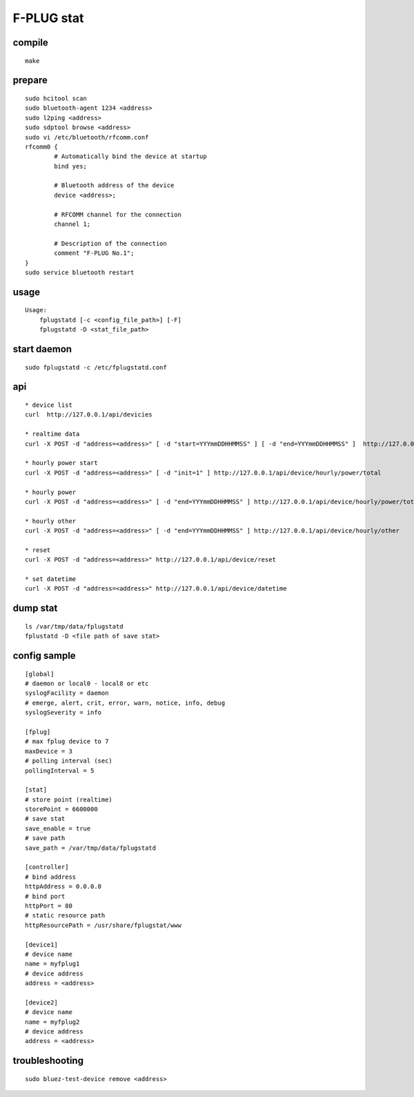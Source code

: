 F-PLUG stat
===========


compile
-------

::

    make


prepare
-------

::

    sudo hcitool scan 
    sudo bluetooth-agent 1234 <address>
    sudo l2ping <address>
    sudo sdptool browse <address>
    sudo vi /etc/bluetooth/rfcomm.conf
    rfcomm0 {
            # Automatically bind the device at startup
            bind yes;

            # Bluetooth address of the device
            device <address>; 

            # RFCOMM channel for the connection
            channel 1;

            # Description of the connection
            comment "F-PLUG No.1";
    }
    sudo service bluetooth restart


usage
-----

::

    Usage:
	fplugstatd [-c <config_file_path>] [-F]
	fplugstatd -D <stat_file_path>


start daemon
------------

::

    sudo fplugstatd -c /etc/fplugstatd.conf


api
---

::

    * device list 
    curl  http://127.0.0.1/api/devicies
    
    * realtime data
    curl -X POST -d "address=<address>" [ -d "start=YYYmmDDHHMMSS" ] [ -d "end=YYYmmDDHHMMSS" ]  http://127.0.0.1/api/device/realtime
    
    * hourly power start
    curl -X POST -d "address=<address>" [ -d "init=1" ] http://127.0.0.1/api/device/hourly/power/total
    
    * hourly power 
    curl -X POST -d "address=<address>" [ -d "end=YYYmmDDHHMMSS" ] http://127.0.0.1/api/device/hourly/power/total
    
    * hourly other 
    curl -X POST -d "address=<address>" [ -d "end=YYYmmDDHHMMSS" ] http://127.0.0.1/api/device/hourly/other
    
    * reset
    curl -X POST -d "address=<address>" http://127.0.0.1/api/device/reset
    
    * set datetime
    curl -X POST -d "address=<address>" http://127.0.0.1/api/device/datetime


dump stat
---------

::

    ls /var/tmp/data/fplugstatd
    fplustatd -D <file path of save stat>


config sample
-------------

::

    [global]
    # daemon or local0 - local8 or etc
    syslogFacility = daemon
    # emerge, alert, crit, error, warn, notice, info, debug
    syslogSeverity = info
    
    [fplug]
    # max fplug device to 7
    maxDevice = 3
    # polling interval (sec)
    pollingInterval = 5
    
    [stat]
    # store point (realtime)
    storePoint = 6600000
    # save stat
    save_enable = true
    # save path
    save_path = /var/tmp/data/fplugstatd
    
    [controller]
    # bind address
    httpAddress = 0.0.0.0
    # bind port
    httpPort = 80
    # static resource path
    httpResourcePath = /usr/share/fplugstat/www
    
    [device1]
    # device name
    name = myfplug1
    # device address
    address = <address>
    
    [device2]
    # device name
    name = myfplug2
    # device address
    address = <address>
    

troubleshooting
---------------

::

    sudo bluez-test-device remove <address>
